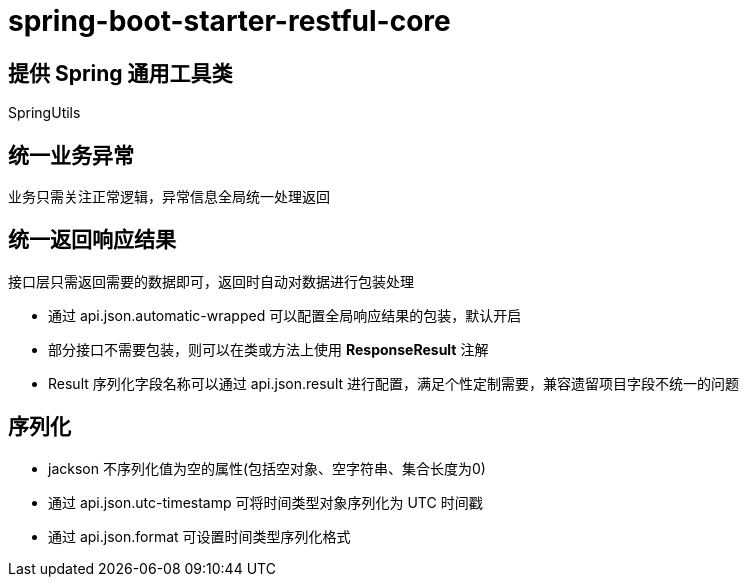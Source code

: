 = spring-boot-starter-restful-core

== 提供 Spring 通用工具类

SpringUtils

== 统一业务异常

业务只需关注正常逻辑，异常信息全局统一处理返回

== 统一返回响应结果

接口层只需返回需要的数据即可，返回时自动对数据进行包装处理

- 通过 api.json.automatic-wrapped 可以配置全局响应结果的包装，默认开启
- 部分接口不需要包装，则可以在类或方法上使用 **ResponseResult** 注解
- Result 序列化字段名称可以通过 api.json.result 进行配置，满足个性定制需要，兼容遗留项目字段不统一的问题

== 序列化

- jackson 不序列化值为空的属性(包括空对象、空字符串、集合长度为0)
- 通过 api.json.utc-timestamp 可将时间类型对象序列化为 UTC 时间戳
- 通过 api.json.format 可设置时间类型序列化格式

